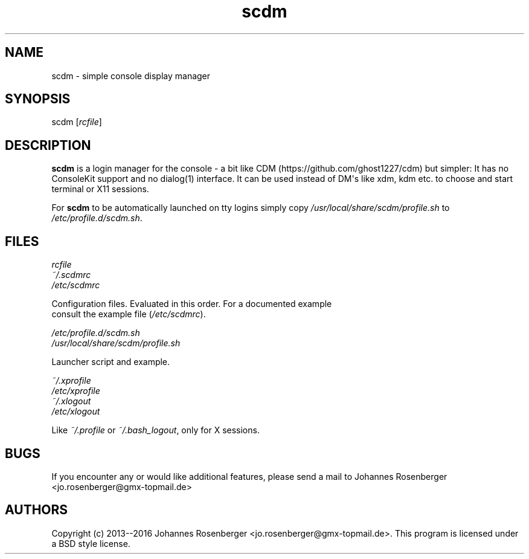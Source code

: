 .\" Automatically generated by Pandoc 1.17.0.3
.\"
.TH "scdm" "1" "2016\-05\-23" "scdm v2.0" "General Commands Manual"
.hy
.SH NAME
.PP
scdm \- simple console display manager
.SH SYNOPSIS
.PP
scdm [\f[I]rcfile\f[]]
.SH DESCRIPTION
.PP
\f[B]scdm\f[] is a login manager for the console \- a bit like
CDM (https://github.com/ghost1227/cdm) but simpler: It has no ConsoleKit
support and no dialog(1) interface.
It can be used instead of DM\[aq]s like xdm, kdm etc.
to choose and start terminal or X11 sessions.
.PP
For \f[B]scdm\f[] to be automatically launched on tty logins simply copy
\f[I]/usr/local/share/scdm/profile.sh\f[] to
\f[I]/etc/profile.d/scdm.sh\f[].
.SH FILES
.PP
\f[I]rcfile\f[]
.PD 0
.P
.PD
\f[I]~/.scdmrc\f[]
.PD 0
.P
.PD
\f[I]/etc/scdmrc\f[]
.PP
\ \ \ \ \ \ Configuration files.
Evaluated in this order.
For a documented example
.PD 0
.P
.PD
\ \ \ \ \ \ consult the example file (\f[I]/etc/scdmrc\f[]).
.PP
\f[I]/etc/profile.d/scdm.sh\f[]
.PD 0
.P
.PD
\f[I]/usr/local/share/scdm/profile.sh\f[]
.PP
\ \ \ \ \ \ Launcher script and example.
.PP
\f[I]~/.xprofile\f[]
.PD 0
.P
.PD
\f[I]/etc/xprofile\f[]
.PD 0
.P
.PD
\f[I]~/.xlogout\f[]
.PD 0
.P
.PD
\f[I]/etc/xlogout\f[]
.PP
\ \ \ \ \ \ Like \f[I]~/.profile\f[] or \f[I]~/.bash_logout\f[], only
for X sessions.
.SH BUGS
.PP
If you encounter any or would like additional features, please send a
mail to Johannes Rosenberger <jo.rosenberger@gmx-topmail.de>
.SH AUTHORS
Copyright (c) 2013\-\-2016 Johannes Rosenberger
<jo.rosenberger@gmx-topmail.de>. This program is licensed under a BSD
style license.
